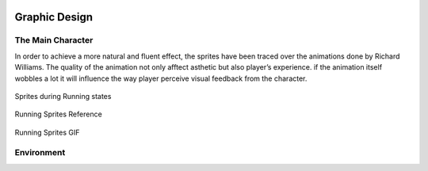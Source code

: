 .. figure:: _static/index/Cover.jpg
    :align: center

Graphic Design
==============

The Main Character
------------------

In order to achieve a more natural and fluent effect, the sprites have been traced over the animations done by Richard Williams. The quality of the animation not only afftect asthetic but also player’s experience. if the animation itself wobbles a lot it will influence the way player perceive visual feedback from the character.

.. figure:: _static/graphic_design/running_sprites.png
    :align: center

    Sprites during Running states 

.. figure:: _static/graphic_design/running_sprite_reference.jpg
    :align: center

    Running Sprites Reference

.. figure:: _static/graphic_design/running_sprites.gif
    :align: center

    Running Sprites GIF

Environment
-----------